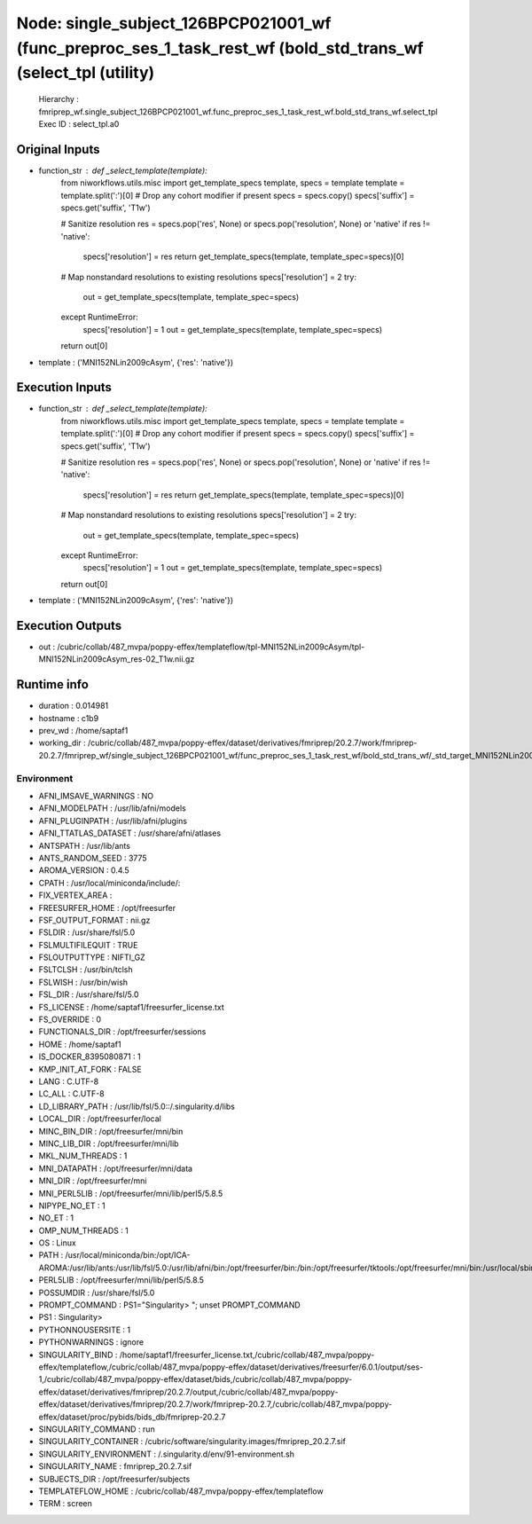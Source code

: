 Node: single_subject_126BPCP021001_wf (func_preproc_ses_1_task_rest_wf (bold_std_trans_wf (select_tpl (utility)
===============================================================================================================


 Hierarchy : fmriprep_wf.single_subject_126BPCP021001_wf.func_preproc_ses_1_task_rest_wf.bold_std_trans_wf.select_tpl
 Exec ID : select_tpl.a0


Original Inputs
---------------


* function_str : def _select_template(template):
    from niworkflows.utils.misc import get_template_specs
    template, specs = template
    template = template.split(':')[0]  # Drop any cohort modifier if present
    specs = specs.copy()
    specs['suffix'] = specs.get('suffix', 'T1w')

    # Sanitize resolution
    res = specs.pop('res', None) or specs.pop('resolution', None) or 'native'
    if res != 'native':
        specs['resolution'] = res
        return get_template_specs(template, template_spec=specs)[0]

    # Map nonstandard resolutions to existing resolutions
    specs['resolution'] = 2
    try:
        out = get_template_specs(template, template_spec=specs)
    except RuntimeError:
        specs['resolution'] = 1
        out = get_template_specs(template, template_spec=specs)

    return out[0]

* template : ('MNI152NLin2009cAsym', {'res': 'native'})


Execution Inputs
----------------


* function_str : def _select_template(template):
    from niworkflows.utils.misc import get_template_specs
    template, specs = template
    template = template.split(':')[0]  # Drop any cohort modifier if present
    specs = specs.copy()
    specs['suffix'] = specs.get('suffix', 'T1w')

    # Sanitize resolution
    res = specs.pop('res', None) or specs.pop('resolution', None) or 'native'
    if res != 'native':
        specs['resolution'] = res
        return get_template_specs(template, template_spec=specs)[0]

    # Map nonstandard resolutions to existing resolutions
    specs['resolution'] = 2
    try:
        out = get_template_specs(template, template_spec=specs)
    except RuntimeError:
        specs['resolution'] = 1
        out = get_template_specs(template, template_spec=specs)

    return out[0]

* template : ('MNI152NLin2009cAsym', {'res': 'native'})


Execution Outputs
-----------------


* out : /cubric/collab/487_mvpa/poppy-effex/templateflow/tpl-MNI152NLin2009cAsym/tpl-MNI152NLin2009cAsym_res-02_T1w.nii.gz


Runtime info
------------


* duration : 0.014981
* hostname : c1b9
* prev_wd : /home/saptaf1
* working_dir : /cubric/collab/487_mvpa/poppy-effex/dataset/derivatives/fmriprep/20.2.7/work/fmriprep-20.2.7/fmriprep_wf/single_subject_126BPCP021001_wf/func_preproc_ses_1_task_rest_wf/bold_std_trans_wf/_std_target_MNI152NLin2009cAsym.resnative/select_tpl


Environment
~~~~~~~~~~~


* AFNI_IMSAVE_WARNINGS : NO
* AFNI_MODELPATH : /usr/lib/afni/models
* AFNI_PLUGINPATH : /usr/lib/afni/plugins
* AFNI_TTATLAS_DATASET : /usr/share/afni/atlases
* ANTSPATH : /usr/lib/ants
* ANTS_RANDOM_SEED : 3775
* AROMA_VERSION : 0.4.5
* CPATH : /usr/local/miniconda/include/:
* FIX_VERTEX_AREA : 
* FREESURFER_HOME : /opt/freesurfer
* FSF_OUTPUT_FORMAT : nii.gz
* FSLDIR : /usr/share/fsl/5.0
* FSLMULTIFILEQUIT : TRUE
* FSLOUTPUTTYPE : NIFTI_GZ
* FSLTCLSH : /usr/bin/tclsh
* FSLWISH : /usr/bin/wish
* FSL_DIR : /usr/share/fsl/5.0
* FS_LICENSE : /home/saptaf1/freesurfer_license.txt
* FS_OVERRIDE : 0
* FUNCTIONALS_DIR : /opt/freesurfer/sessions
* HOME : /home/saptaf1
* IS_DOCKER_8395080871 : 1
* KMP_INIT_AT_FORK : FALSE
* LANG : C.UTF-8
* LC_ALL : C.UTF-8
* LD_LIBRARY_PATH : /usr/lib/fsl/5.0::/.singularity.d/libs
* LOCAL_DIR : /opt/freesurfer/local
* MINC_BIN_DIR : /opt/freesurfer/mni/bin
* MINC_LIB_DIR : /opt/freesurfer/mni/lib
* MKL_NUM_THREADS : 1
* MNI_DATAPATH : /opt/freesurfer/mni/data
* MNI_DIR : /opt/freesurfer/mni
* MNI_PERL5LIB : /opt/freesurfer/mni/lib/perl5/5.8.5
* NIPYPE_NO_ET : 1
* NO_ET : 1
* OMP_NUM_THREADS : 1
* OS : Linux
* PATH : /usr/local/miniconda/bin:/opt/ICA-AROMA:/usr/lib/ants:/usr/lib/fsl/5.0:/usr/lib/afni/bin:/opt/freesurfer/bin:/bin:/opt/freesurfer/tktools:/opt/freesurfer/mni/bin:/usr/local/sbin:/usr/local/bin:/usr/sbin:/usr/bin:/sbin:/bin
* PERL5LIB : /opt/freesurfer/mni/lib/perl5/5.8.5
* POSSUMDIR : /usr/share/fsl/5.0
* PROMPT_COMMAND : PS1="Singularity> "; unset PROMPT_COMMAND
* PS1 : Singularity> 
* PYTHONNOUSERSITE : 1
* PYTHONWARNINGS : ignore
* SINGULARITY_BIND : /home/saptaf1/freesurfer_license.txt,/cubric/collab/487_mvpa/poppy-effex/templateflow,/cubric/collab/487_mvpa/poppy-effex/dataset/derivatives/freesurfer/6.0.1/output/ses-1,/cubric/collab/487_mvpa/poppy-effex/dataset/bids,/cubric/collab/487_mvpa/poppy-effex/dataset/derivatives/fmriprep/20.2.7/output,/cubric/collab/487_mvpa/poppy-effex/dataset/derivatives/fmriprep/20.2.7/work/fmriprep-20.2.7,/cubric/collab/487_mvpa/poppy-effex/dataset/proc/pybids/bids_db/fmriprep-20.2.7
* SINGULARITY_COMMAND : run
* SINGULARITY_CONTAINER : /cubric/software/singularity.images/fmriprep_20.2.7.sif
* SINGULARITY_ENVIRONMENT : /.singularity.d/env/91-environment.sh
* SINGULARITY_NAME : fmriprep_20.2.7.sif
* SUBJECTS_DIR : /opt/freesurfer/subjects
* TEMPLATEFLOW_HOME : /cubric/collab/487_mvpa/poppy-effex/templateflow
* TERM : screen

